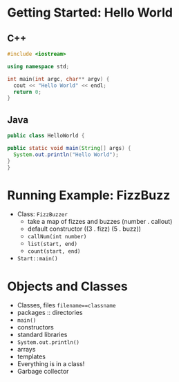 

#+ATTR_ORG: :width 400
[[./Java-for-the-reluctant.png]]

* Getting Started: Hello World
** C++
#+BEGIN_SRC cpp
#include <iostream>

using namespace std;

int main(int argc, char** argv) {
  cout << "Hello World" << endl;
  return 0;
}

#+END_SRC

#+RESULTS:
: Hello World
** Java
#+BEGIN_SRC java :classname HelloWorld
public class HelloWorld {

public static void main(String[] args) {
  System.out.println("Hello World");
}
}

#+END_SRC

#+RESULTS:
: Hello World
* Running Example: FizzBuzz
- Class: =FizzBuzzer=
  - take a map of fizzes and buzzes (number . callout)
  - default constructor ((3 . fizz) (5 . buzz))
  - =callNum(int number)=
  - =list(start, end)=
  - =count(start, end)=
- =Start::main()=
* Objects and Classes
- Classes, files =filename==classname=
- packages :: directories
- =main()=
- constructors
- standard libraries
- =System.out.println()=
- arrays
- templates
- Everything is in a class!
- Garbage collector
